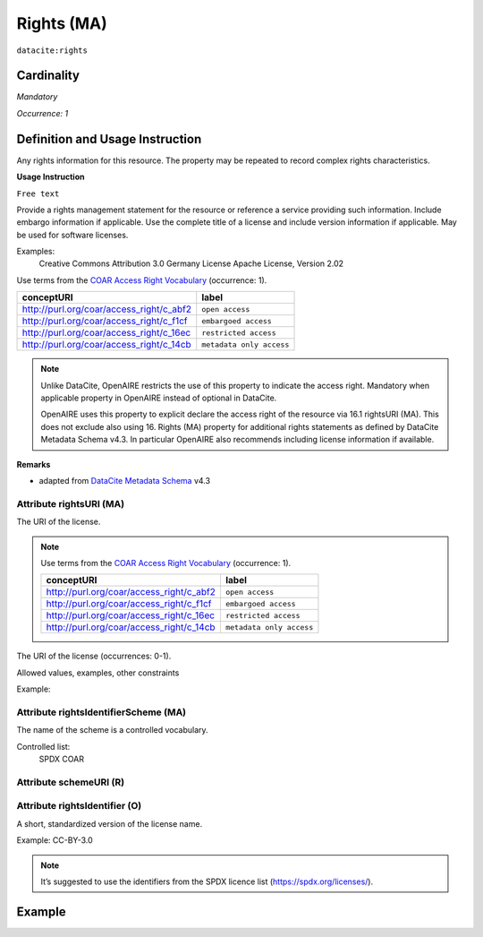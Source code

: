 .. _dci:rights:

Rights (MA)
===========

``datacite:rights``

Cardinality
~~~~~~~~~~~

*Mandatory*

*Occurrence: 1*

Definition and Usage Instruction
~~~~~~~~~~~~~~~~~~~~~~~~~~~~~~~~

Any rights information for this resource. The property may be repeated to record complex rights characteristics.

**Usage Instruction**

``Free text``

Provide a rights management statement for the resource or reference a service providing such information. Include embargo information if applicable. Use the complete title of a license  and include version information if applicable. May be used for software licenses. 

Examples:
	Creative Commons Attribution 3.0 Germany License
	Apache License, Version 2.02
	
Use terms from the `COAR Access Right Vocabulary`_ (occurrence: 1).

======================================== ========================
conceptURI                               label
======================================== ========================
http://purl.org/coar/access_right/c_abf2 ``open access``
http://purl.org/coar/access_right/c_f1cf ``embargoed access``
http://purl.org/coar/access_right/c_16ec ``restricted access``
http://purl.org/coar/access_right/c_14cb ``metadata only access``
======================================== ========================

.. note::
   Unlike DataCite, OpenAIRE restricts the use of this property to indicate the access right. 
   Mandatory when applicable property in OpenAIRE instead of optional in DataCite.

   OpenAIRE uses this property to explicit declare the access right of the resource via 16.1 rightsURI (MA). This does not exclude also using 16. Rights (MA) property for additional rights statements as defined by DataCite Metadata Schema v4.3. In particular OpenAIRE also recommends including license information if available.

	
**Remarks**

* adapted from `DataCite Metadata Schema`_ v4.3

Attribute rightsURI (MA)
************************

The URI of the license.


.. note::
  Use terms from the `COAR Access Right Vocabulary`_ (occurrence: 1).

  ======================================== ========================
  conceptURI                               label
  ======================================== ========================
  http://purl.org/coar/access_right/c_abf2 ``open access``
  http://purl.org/coar/access_right/c_f1cf ``embargoed access``
  http://purl.org/coar/access_right/c_16ec ``restricted access``
  http://purl.org/coar/access_right/c_14cb ``metadata only access``
  ======================================== ========================

The URI of the license (occurrences: 0-1).

Allowed values, examples, other constraints

Example:


Attribute rightsIdentifierScheme (MA)
************************************

The name of the scheme is a controlled vocabulary.

Controlled list: 
	SPDX
	COAR


Attribute schemeURI (R)
***********************

Attribute rightsIdentifier (O)
******************************

A short, standardized version of the license name.

Example: CC-BY-3.0

.. note::
  It’s suggested to use the identifiers from the SPDX licence list (https://spdx.org/licenses/).


Example
~~~~~~~

.. code-block:: xml
   :linenos:
   
   <rightsList>
       <rights rightsURI=”http://purl.org/coar/access_right/c_abf2” rightsIdentifierScheme="COAR">open access</rights>
   </rightsList>


.. code-block:: xml
   :linenos:
   
   <rightsList>
      <rights rightsURI=”http://purl.org/coar/access_right/c_abf2” rightsIdentifierScheme="COAR">open access</rights>
      <rights rightsURI=”http://creativecommons.org/licenses/by/4.0/” rightsIdentifier="CC-BY-4.0" rightsIdentifierScheme="SPDX" schemeURI="https://spdx.org/licenses/">
          Creative Commons Attribution 4.0 International</rights>
   </rightsList>


.. _DataCite Metadata Schema: http://schema.datacite.org/meta/kernel-4.3/
.. _COAR Access Right Vocabulary: http://vocabularies.coar-repositories.org/documentation/access_rights/


